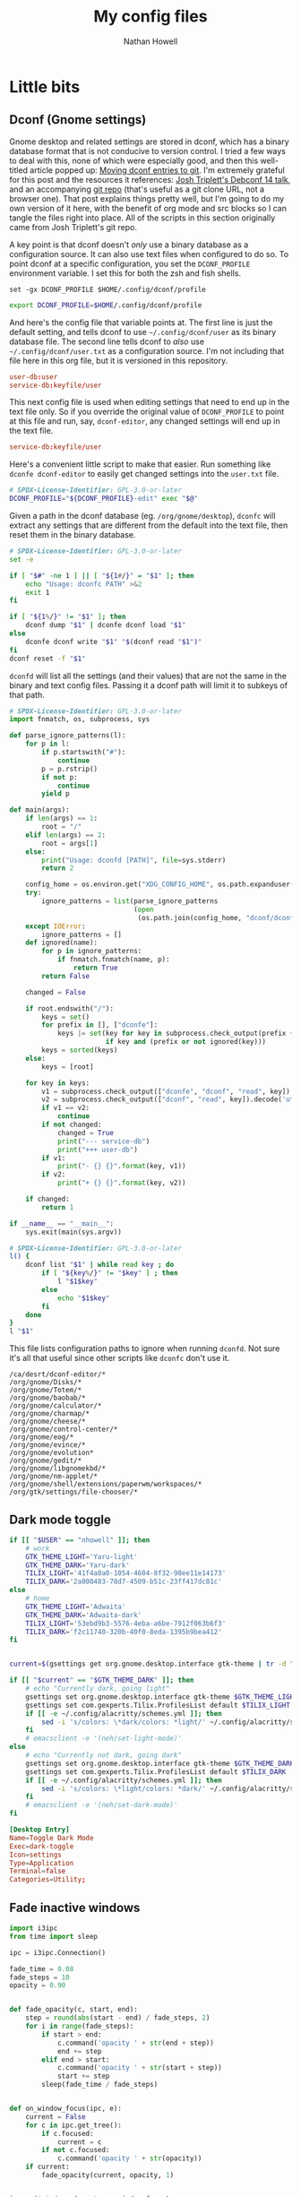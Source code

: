 #+property: header-args :mkdirp yes :comments no :results silent
#+startup: showall

#+title: My config files
#+author: Nathan Howell
#+email: nath@nhowell.net

* Little bits
** Dconf (Gnome settings)
Gnome desktop and related settings are stored in dconf, which has a binary database format that is not conducive to version control. I tried a few ways to deal with this, none of which were especially good, and then this well-titled article popped up: [[https://anarc.at/blog/2020-03-02-moving-dconf-entries-to-git/][Moving dconf entries to git]]. I'm extremely grateful for this post and the resources it references: [[https://annex.debconf.org/debconf-share/debconf14/slides/josh-triplett-dconf-git-home/dconf.pdf][Josh Triplett's Debconf 14 talk]], and an accompanying [[https://joshtriplett.org/git/home][git repo]] (that's useful as a git clone URL, not a browser one). That post explains things pretty well, but I'm going to do my own version of it here, with the benefit of org mode and src blocks so I can tangle the files right into place. All of the scripts in this section originally came from Josh Triplett's git repo.

A key point is that dconf doesn't /only/ use a binary database as a configuration source. It can also use text files when configured to do so. To point dconf at a specific configuration, you set the =DCONF_PROFILE= environment variable. I set this for both the zsh and fish shells.

#+begin_src fish :noweb-ref fish_env
set -gx DCONF_PROFILE $HOME/.config/dconf/profile
#+end_src

#+begin_src sh :noweb-ref zsh_env
export DCONF_PROFILE=$HOME/.config/dconf/profile
#+end_src

And here's the config file that variable points at. The first line is just the default setting, and tells dconf to use =~/.config/dconf/user= as its binary database file. The second line tells dconf to /also/ use =~/.config/dconf/user.txt= as a configuration source. I'm not including that file here in this org file, but it is versioned in this repository.

#+begin_src conf :tangle ~/.config/dconf/profile
user-db:user
service-db:keyfile/user
#+end_src

This next config file is used when editing settings that need to end up in the text file only. So if you override the original value of =DCONF_PROFILE= to point at this file and run, say, =dconf-editor=, any changed settings will end up in the text file.

#+begin_src conf :tangle ~/.config/dconf/profile-edit
service-db:keyfile/user
#+end_src

Here's a convenient little script to make that easier. Run something like =dconfe dconf-editor= to easily get changed settings into the =user.txt= file.

#+begin_src sh :tangle ~/.local/bin/dconfe :shebang #!/bin/sh
# SPDX-License-Identifier: GPL-3.0-or-later
DCONF_PROFILE="${DCONF_PROFILE}-edit" exec "$@"
#+end_src

Given a path in the dconf database (eg. =/org/gnome/desktop=), =dconfc= will extract any settings that are different from the default into the text file, then reset them in the binary database.

#+begin_src sh :tangle ~/.local/bin/dconfc :shebang #!/bin/sh
# SPDX-License-Identifier: GPL-3.0-or-later
set -e

if [ "$#" -ne 1 ] || [ "${1#/}" = "$1" ]; then
    echo "Usage: dconfc PATH" >&2
    exit 1
fi

if [ "${1%/}" != "$1" ]; then
    dconf dump "$1" | dconfe dconf load "$1"
else
    dconfe dconf write "$1" "$(dconf read "$1")"
fi
dconf reset -f "$1"
#+end_src

=dconfd= will list all the settings (and their values) that are not the same in the binary and text config files. Passing it a dconf path will limit it to subkeys of that path.

#+begin_src python :tangle ~/.local/bin/dconfd :shebang #!/usr/bin/python3
# SPDX-License-Identifier: GPL-3.0-or-later
import fnmatch, os, subprocess, sys

def parse_ignore_patterns(l):
    for p in l:
        if p.startswith("#"):
            continue
        p = p.rstrip()
        if not p:
            continue
        yield p

def main(args):
    if len(args) == 1:
        root = "/"
    elif len(args) == 2:
        root = args[1]
    else:
        print("Usage: dconfd [PATH]", file=sys.stderr)
        return 2

    config_home = os.environ.get("XDG_CONFIG_HOME", os.path.expanduser("~/.config"))
    try:
        ignore_patterns = list(parse_ignore_patterns
                               (open
                                (os.path.join(config_home, "dconf/dconfd-ignore"))))
    except IOError:
        ignore_patterns = []
    def ignored(name):
        for p in ignore_patterns:
            if fnmatch.fnmatch(name, p):
                return True
        return False

    changed = False

    if root.endswith("/"):
        keys = set()
        for prefix in [], ["dconfe"]:
            keys |= set(key for key in subprocess.check_output(prefix + ["dconf-list-recursively", root]).decode('utf-8').split()
                        if key and (prefix or not ignored(key)))
        keys = sorted(keys)
    else:
        keys = [root]

    for key in keys:
        v1 = subprocess.check_output(["dconfe", "dconf", "read", key]).decode('utf-8').rstrip()
        v2 = subprocess.check_output(["dconf", "read", key]).decode('utf-8').rstrip()
        if v1 == v2:
            continue
        if not changed:
            changed = True
            print("--- service-db")
            print("+++ user-db")
        if v1:
            print("- {} {}".format(key, v1))
        if v2:
            print("+ {} {}".format(key, v2))

    if changed:
        return 1

if __name__ == "__main__":
    sys.exit(main(sys.argv))
#+end_src

#+begin_src sh :tangle ~/.local/bin/dconf-list-recursively :shebang #!/bin/sh
# SPDX-License-Identifier: GPL-3.0-or-later
l() {
    dconf list "$1" | while read key ; do
        if [ "${key%/}" != "$key" ] ; then
            l "$1$key"
        else
            echo "$1$key"
        fi
    done
}
l "$1"
#+end_src

This file lists configuration paths to ignore when running =dconfd=. Not sure it's all that useful since other scripts like =dconfc= don't use it.

#+begin_src text :tangle ~/.config/dconf/dconfd-ignore
/ca/desrt/dconf-editor/*
/org/gnome/Disks/*
/org/gnome/Totem/*
/org/gnome/baobab/*
/org/gnome/calculator/*
/org/gnome/charmap/*
/org/gnome/cheese/*
/org/gnome/control-center/*
/org/gnome/eog/*
/org/gnome/evince/*
/org/gnome/evolution*
/org/gnome/gedit/*
/org/gnome/libgnomekbd/*
/org/gnome/nm-applet/*
/org/gnome/shell/extensions/paperwm/workspaces/*
/org/gtk/settings/file-chooser/*
#+end_src

** Dark mode toggle

#+begin_src bash :tangle ~/bin/dark-toggle :shebang #!/bin/bash
if [[ "$USER" == "nhowell" ]]; then
    # work
    GTK_THEME_LIGHT='Yaru-light'
    GTK_THEME_DARK='Yaru-dark'
    TILIX_LIGHT='41f4a0a0-1054-4604-8f32-98ee11e14173'
    TILIX_DARK='2a800483-78d7-4509-b51c-23ff417dc81c'
else
    # home
    GTK_THEME_LIGHT='Adwaita'
    GTK_THEME_DARK='Adwaita-dark'
    TILIX_LIGHT='53ebd9b3-5576-4eba-a6be-7912f063b6f3'
    TILIX_DARK='f2c11740-320b-40f0-8eda-1395b9bea412'
fi


current=$(gsettings get org.gnome.desktop.interface gtk-theme | tr -d "'")

if [[ "$current" == "$GTK_THEME_DARK" ]]; then
    # echo "Currently dark, going light"
    gsettings set org.gnome.desktop.interface gtk-theme $GTK_THEME_LIGHT
    gsettings set com.gexperts.Tilix.ProfilesList default $TILIX_LIGHT
    if [[ -e ~/.config/alacritty/schemes.yml ]]; then
        sed -i 's/colors: \*dark/colors: *light/' ~/.config/alacritty/schemes.yml
    fi
    # emacsclient -e '(neh/set-light-mode)'
else
    # echo "Currently not dark, going dark"
    gsettings set org.gnome.desktop.interface gtk-theme $GTK_THEME_DARK
    gsettings set com.gexperts.Tilix.ProfilesList default $TILIX_DARK
    if [[ -e ~/.config/alacritty/schemes.yml ]]; then
        sed -i 's/colors: \*light/colors: *dark/' ~/.config/alacritty/schemes.yml
    fi
    # emacsclient -e '(neh/set-dark-mode)'
fi
#+end_src

#+begin_src conf :tangle ~/.local/share/applications/dark-toggle.desktop
[Desktop Entry]
Name=Toggle Dark Mode
Exec=dark-toggle
Icon=settings
Type=Application
Terminal=false
Categories=Utility;
#+end_src

** Fade inactive windows

#+begin_src python :tangle ~/bin/focus-opacity.py :shebang #!/usr/bin/env python
import i3ipc
from time import sleep

ipc = i3ipc.Connection()

fade_time = 0.08
fade_steps = 10
opacity = 0.90


def fade_opacity(c, start, end):
    step = round(abs(start - end) / fade_steps, 2)
    for i in range(fade_steps):
        if start > end:
            c.command('opacity ' + str(end + step))
            end += step
        elif end > start:
            c.command('opacity ' + str(start + step))
            start += step
        sleep(fade_time / fade_steps)


def on_window_focus(ipc, e):
    current = False
    for c in ipc.get_tree():
        if c.focused:
            current = c
        if not c.focused:
            c.command('opacity ' + str(opacity))
    if current:
        fade_opacity(current, opacity, 1)


ipc.on("window::focus", on_window_focus)
ipc.main()
#+end_src

Full opacity for all windows.

#+begin_src python :tangle ~/bin/focus-opacity.py :shebang #!/usr/bin/env python
import i3ipc
from time import sleep

ipc = i3ipc.Connection()

for c in ipc.get_tree():
    c.command('opacity 1')
#+end_src

** Screenshootering (because Wayland)
*** Visual area
Use [[https://github.com/emersion/slurp][slurp]] to get a visual area selector, and [[https://github.com/emersion/grim][grim]] to take the shot. Set all windows to full opacity first, and use zenity to get a gtk file chooser.

#+begin_src bash :tangle ~/bin/wl-screenshot :shebang #!/bin/bash
~/bin/no-opacity.py
grim -g "$(slurp)" $(zenity --file-selection --save --confirm-overwrite)
#+end_src

*** TODO Whole output/window etc.
Multi output handling? Click to select? Use rofi with an output/window list?

*** Support bits

Set all windows to full opacity. Useful to run before taking a screenshot, since I have non-focused windows at slightly less than full opacity.

#+begin_src python :tangle ~/bin/no-opacity.py :shebang #!/usr/bin/env python
import i3ipc
ipc = i3ipc.Connection()

for c in ipc.get_tree():
    c.command('opacity 1')
#+end_src

Get the title of the most recently focused window on each workspace. I want to modify this (translate to C++) to contribute to waybar so I can have the window title on the bar for each workspace show the title of the window that's actually on that screen.

#+begin_src python :shebang #!/usr/bin/env python :results output
import i3ipc
ipc = i3ipc.Connection()

visible_workspaces = []
for workspace in ipc.get_workspaces():
    if workspace.visible:
        visible_workspaces.append(workspace.name)

for node in ipc.get_tree():
    if node.type == 'workspace' and node.name in visible_workspaces:
         print(node.name)
         for subnode in node.nodes + node.floating_nodes:
             if subnode.id == node.focus[0] and subnode.type in ['con', 'floating_con']:
                  print(subnode.name)
#+end_src

#+begin_src python :tangle ~/bin/dock-outputs.py :shebang #!/usr/bin/env python :results output
import i3ipc
ipc = i3ipc.Connection()

for output in ipc.get_outputs():
    if output.active and output.name != 'eDP-1':
        # print(output.name)
        ipc.command('output eDP-1 disable')
        break
#+end_src

** Smart window sizing

#+begin_src python :tangle ~/bin/smart-sizing.py :shebang #!/usr/bin/env python :results output
import inspect
import pprint
import i3ipc
ipc = i3ipc.Connection()

pp = pprint.PrettyPrinter(indent=2)

sizes = {
    "Emacs": 830,
    # "Firefox": 1250,
    # "Chrome": 1250,
    # "Chromium": 1250,
}


def on_window_focus(ipc, e):
    # for output in ipc.get_outputs():
    #     if output.active:
    #         pp.pprint(inspect.getmembers(output))

    # for yo in ipc.get_tree().find_focused().workspace().descendents():
    #     print(yo.type, yo.name)
    #     if not yo.name:
    #         print(yo.rect.width, yo.rect.height)

    # for ws in ipc.get_workspaces():
    #     if ws.visible:
    #         pp.pprint(inspect.getmembers(ws))

    for thing in ipc.get_tree():
        if thing.type == "con":
            # if thing.window_class:
            #     print(thing.window_class)
            # if thing.window_role:
            #     print(thing.window_role)
            if thing.window_class in sizes:
                # while 'parent' in thing:
                # pp.pprint(inspect.getmembers(thing))
                # print(thing.name, thing.rect.width)
                print(thing.name, thing.parent.id)
                if abs(thing.rect.width - sizes[thing.window_class]) > 15:
                    print("Resizing %s from %d to %d" % (thing.name,
                                                         thing.rect.width,
                                                         sizes[thing.window_class]))
                    thing.command("resize set width %d px" % sizes[thing.window_class])


ipc.on("window::focus", on_window_focus)
ipc.main()
#+end_src

** All terminal windows are tmux
Revisiting this tmux setup after a few years of not using it was pretty confusing, so since I've managed to decipher what I was thinking when I first set it up, I'm going to actually explain myself here.

The idea is to have every terminal I launch join a common tmux session. Just doing a simple attach would work, but wouldn't handle terminal windows of different sizes very well. The thing to use here is tmux session groups, which are independent views into one set of windows, so they can each have their own size. [[https://gist.github.com/chakrit/5004006][This github gist]] describes the same idea, and I remember finding it when I was originally getting this figured out. It's the only other place I've seen this described, so I guess it's a bit unusual.

Here's how this configuration behaves: every terminal window runs the =tmux-main-attach= script below when launching, which creates a new tmux session in the =main= session group. It will be named with an incrementing number, so =main-1= will be the first one created (the root =main= session is created before this point in the tmux configuration file). The tmux status bar /only/ shows unattached windows in the =main= session, so it's not even shown if all tmux windows are currently visible in a terminal.

Issues with this version:
- Window switching is messy and switching to next/prev window is unpredictable.

#+begin_src bash :tangle ~/bin/tmux-main-attach :shebang #!/bin/bash
create_window=''
if $(tmux has-session -t main); then
    # create_window="new-window $@ ; set-hook pane-exited kill-window ; set-hook pane-exited detach ;"
    if [[ ! -z "$@" ]]; then
        create_window="new-window $@ ; set-hook pane-exited detach ;"
    else
        create_window="new-window ;"
    fi
fi
tmux new-session -t main \; \
     ${create_window} \
     attach \; \
     set-option destroy-unattached on \; \
     set-hook session-created 'run-shell ~/bin/tmux-bg-status.sh' \; \
     set-hook session-window-changed 'run-shell ~/bin/tmux-bg-status.sh' \; \
     set-hook session-closed 'run-shell ~/bin/tmux-bg-status.sh'
#+end_src


#+begin_src bash :tangle ~/bin/tmux-bg-status.sh :shebang #!/bin/bash
declare -a windows
declare -a active_windows

windows=($(tmux list-windows -t main -F '#I'))
active_windows=($(for sess in $(tmux list-sessions -F '#S' | grep '^main-.*'); do tmux list-windows -t $sess -F '#{?window_active,#I,}'; done))
unique_active_windows=($(printf "%s\n" "${active_windows[@]}" | sort -u))

tmux set-window-option -g -t main window-status-format "#{?#{m:* #I *, ${active_windows[*]} },, #F#I#[fg=#bdae93]|#[fg=#f9f5d7]#{?#{==:#{window_name},fish},#{s|$HOME|~|:pane_current_path},#W} }"
if [[ ${#unique_active_windows[@]} -lt ${#windows[@]} ]]; then
    tmux set-option -t main -g status on
else
    tmux set-option -t main -g status off
fi
#+end_src

Not sure this one is used anywhere (was =~/bin/tmux-kill-main-attached=).

#+begin_src bash :shebang #!/bin/bash
# tmux kill-window \; kill-session
tmux kill-window \;
#+end_src

** Wrap Azure CLI docker container

Simple wrapper so I can just run =az= from my normal shell and be using the =az= CLI from the official docker container.

#+begin_src bash :tangle ~/bin/az :shebang #!/usr/bin/env bash
docker run --rm -v $HOME:/root azuresdk/azure-cli-python:latest az $@
#+end_src

And a quick command to update the container with =azup=:

#+begin_src bash :tangle ~/bin/azup :shebang #!/usr/bin/env bash
docker pull azuresdk/azure-cli-python:latest
#+end_src

* Terminal

** fish
*** Main config
:PROPERTIES:
:header-args: :tangle ~/.config/fish/config.fish :mkdirp yes :noweb yes
:END:

#+begin_src fish
set --universal fish_greeting
#+end_src

#+begin_src fish
set -g __fish_git_prompt_show_status 1
set -g __fish_git_prompt_show_informative_status 1
set -g __fish_git_prompt_hide_untrackedfiles 1

set -g __fish_git_prompt_color_branch green --bold
set -g __fish_git_prompt_showupstream "informative"
set -g __fish_git_prompt_char_upstream_ahead "↑"
set -g __fish_git_prompt_char_upstream_behind "↓"
set -g __fish_git_prompt_char_upstream_prefix ""

set -g __fish_git_prompt_char_stagedstate " ● "
set -g __fish_git_prompt_char_dirtystate " ✚ "
set -g __fish_git_prompt_char_untrackedfiles "…"
set -g __fish_git_prompt_char_conflictedstate " ✖ "
set -g __fish_git_prompt_char_cleanstate " ✔ "

set -g __fish_git_prompt_color_dirtystate yellow
set -g __fish_git_prompt_color_stagedstate blue
set -g __fish_git_prompt_color_invalidstate red
set -g __fish_git_prompt_color_untrackedfiles $fish_color_normal
set -g __fish_git_prompt_color_cleanstate green --bold
#+end_src

#+begin_src fish
if not contains $HOME/bin $fish_user_paths
    set -U fish_user_paths $fish_user_paths $HOME/bin
end
#+end_src

#+begin_src fish
if not contains $HOME/.local/bin $fish_user_paths
    set -U fish_user_paths $fish_user_paths $HOME/.local/bin
end
#+end_src

#+begin_src fish
<<fish_env>>
#+end_src

#+begin_src fish
fish_vi_key_bindings 2> /dev/null
#+end_src

#+begin_src fish
eval (direnv hook fish)
#+end_src

*** Aliases
#+begin_src fish :tangle ~/.config/fish/functions/ec.fish
function ec --description 'emacsclient'
    command emacsclient --create-frame --alternate-editor="emacs" $argv
end
#+end_src

=fzf= can be used to do some really handy stuff. Here are aliases from [[https://wiki.archlinux.org/title/Fzf#Arch_specific_fzf_uses][the Arch wiki]] that do useful things with pacman data. More in [[https://www.reddit.com/r/archlinux/comments/ndduvm/recommendation_start_using_pacman_yay_and_paru/][this reddit thread]].

Search packages, with info in a preview window, and install selected packages.

#+begin_src fish :tangle ~/.config/fish/functions/pacman-fuzzy-install.fish
function pacman-fuzzy-install
    command pacman -Slq | fzf --multi --preview 'pacman -Si {1}' | xargs -ro sudo pacman -S
end
#+end_src

Search installed packages with info in a preview window, and remove selected packages.

#+begin_src fish :tangle ~/.config/fish/functions/pacman-fuzzy-remove.fish
function pacman-fuzzy-remove
    command pacman -Qq | fzf --multi --preview 'pacman -Qi {1}' | xargs -ro sudo pacman -Rns
end
#+end_src

This one adds a listing of files in the package to the preview window. =pacman -Fy= has to be run first to create the database it searches.

#+begin_src fish :tangle ~/.config/fish/functions/pacman-fuzzy-files.fish
function pacman-fuzzy-files
    command pacman -Slq | fzf --multi --preview 'cat (pacman -Si {1} | psub) (pacman -Fl {1} | awk "{print \$2}" | psub)' | xargs -ro sudo pacman -S
end
#+end_src

*** VI mode
:PROPERTIES:
:header-args: :tangle ~/.config/fish/functions/fish_vi_key_bindings.fish :mkdirp yes
:END:

#+begin_src fish
function fish_vi_key_bindings --description 'vi-like key bindings for fish'
    if contains -- -h $argv
        or contains -- --help $argv
        echo "Sorry but this function doesn't support -h or --help"
        return 1
    end

    # Erase all bindings if not explicitly requested otherwise to
    # allow for hybrid bindings.
    # This needs to be checked here because if we are called again
    # via the variable handler the argument will be gone.
    set -l rebind true
    if test "$argv[1]" = "--no-erase"
        set rebind false
        set -e argv[1]
    else
        bind --erase --all --preset # clear earlier bindings, if any
    end

    # Allow just calling this function to correctly set the bindings.
    # Because it's a rather discoverable name, users will execute it
    # and without this would then have subtly broken bindings.
    if test "$fish_key_bindings" != "fish_vi_key_bindings"
        and test "$rebind" = "true"
        # Allow the user to set the variable universally.
        set -q fish_key_bindings
        or set -g fish_key_bindings
        # This triggers the handler, which calls us again and ensures the user_key_bindings
        # are executed.
        set fish_key_bindings fish_vi_key_bindings
        return
    end

    # The default escape timeout is 300ms. But for users of Vi bindings that can be slightly
    # annoying when trying to switch to Vi "normal" mode. So set a shorter timeout in this case
    # unless the user has explicitly set the delay.
    set -q fish_escape_delay_ms
    or set -g fish_escape_delay_ms 100

    set -l init_mode insert
    # These are only the special vi-style keys
    # not end/home, we share those.
    set -l eol_keys \$ g\$
    set -l bol_keys \^ 0 g\^

    if contains -- $argv[1] insert default visual
        set init_mode $argv[1]
    else if set -q argv[1]
        # We should still go on so the bindings still get set.
        echo "Unknown argument $argv" >&2
    end

    # Inherit shared key bindings.
    # Do this first so vi-bindings win over default.
    for mode in insert default visual
        __fish_shared_key_bindings -M $mode
    end

    bind -s --preset -M insert \r execute
    bind -s --preset -M insert \n execute

    bind -s --preset -M insert "" self-insert

    # Add way to kill current command line while in insert mode.
    bind -s --preset -M insert \cc __fish_cancel_commandline
    # Add a way to switch from insert to normal (command) mode.
    # Note if we are paging, we want to stay in insert mode
    # See #2871
    bind -s --preset -M insert \e "if commandline -P; commandline -f cancel; else; set fish_bind_mode default; commandline -f backward-char force-repaint; end"

    # Default (command) mode
    bind -s --preset :q exit
    bind -s --preset -m insert \cc __fish_cancel_commandline
    bind -s --preset -M default h backward-char
    bind -s --preset -M default s forward-char
    bind -s --preset -m insert \n execute
    bind -s --preset -m insert \r execute
    bind -s --preset -m insert i force-repaint
    bind -s --preset -m insert I beginning-of-line force-repaint
    bind -s --preset -m insert a forward-char force-repaint
    bind -s --preset -m insert A end-of-line force-repaint
    bind -s --preset -m visual v begin-selection force-repaint

    #bind -s --preset -m insert o "commandline -a \n" down-line force-repaint
    #bind -s --preset -m insert O beginning-of-line "commandline -i \n" up-line force-repaint # doesn't work

    bind -s --preset gg beginning-of-buffer
    bind -s --preset G end-of-buffer

    for key in $eol_keys
        bind -s --preset $key end-of-line
    end
    for key in $bol_keys
        bind -s --preset $key beginning-of-line
    end

    bind -s --preset u history-search-backward
    bind -s --preset \cr history-search-forward

    bind -s --preset [ history-token-search-backward
    bind -s --preset ] history-token-search-forward

    bind -s --preset n up-or-search
    bind -s --preset t down-or-search
    bind -s --preset b backward-word
    bind -s --preset B backward-bigword
    bind -s --preset ge backward-word
    bind -s --preset gE backward-bigword
    bind -s --preset w forward-word forward-char
    bind -s --preset W forward-bigword forward-char
    bind -s --preset e forward-char forward-word backward-char
    bind -s --preset E forward-bigword backward-char

    # OS X SnowLeopard doesn't have these keys. Don't show an annoying error message.
    # Vi/Vim doesn't support these keys in insert mode but that seems silly so we do so anyway.
    bind -s --preset -M insert -k home beginning-of-line 2>/dev/null
    bind -s --preset -M default -k home beginning-of-line 2>/dev/null
    bind -s --preset -M insert -k end end-of-line 2>/dev/null
    bind -s --preset -M default -k end end-of-line 2>/dev/null

    # Vi moves the cursor back if, after deleting, it is at EOL.
    # To emulate that, move forward, then backward, which will be a NOP
    # if there is something to move forward to.
    bind -s --preset -M default x delete-char forward-char backward-char
    bind -s --preset -M default X backward-delete-char
    bind -s --preset -M insert -k dc delete-char forward-char backward-char
    bind -s --preset -M default -k dc delete-char forward-char backward-char

    # Backspace deletes a char in insert mode, but not in normal/default mode.
    bind -s --preset -M insert -k backspace backward-delete-char
    bind -s --preset -M default -k backspace backward-char
    bind -s --preset -M insert \ch backward-delete-char
    bind -s --preset -M default \ch backward-char
    bind -s --preset -M insert \x7f backward-delete-char
    bind -s --preset -M default \x7f backward-char
    bind -s --preset -M insert \e\[3\;2~ backward-delete-char # Mavericks Terminal.app shift-ctrl-delete
    bind -s --preset -M default \e\[3\;2~ backward-delete-char # Mavericks Terminal.app shift-ctrl-delete

    bind -s --preset dd kill-whole-line
    bind -s --preset D kill-line
    bind -s --preset d\$ kill-line
    bind -s --preset d\^ backward-kill-line
    bind -s --preset dw kill-word
    bind -s --preset dW kill-bigword
    bind -s --preset diw forward-char forward-char backward-word kill-word
    bind -s --preset diW forward-char forward-char backward-bigword kill-bigword
    bind -s --preset daw forward-char forward-char backward-word kill-word
    bind -s --preset daW forward-char forward-char backward-bigword kill-bigword
    bind -s --preset de kill-word
    bind -s --preset dE kill-bigword
    bind -s --preset db backward-kill-word
    bind -s --preset dB backward-kill-bigword
    bind -s --preset dge backward-kill-word
    bind -s --preset dgE backward-kill-bigword
    bind -s --preset df begin-selection forward-jump kill-selection end-selection
    bind -s --preset dk begin-selection forward-jump backward-char kill-selection end-selection
    bind -s --preset dF begin-selection backward-jump kill-selection end-selection
    bind -s --preset dK begin-selection backward-jump forward-char kill-selection end-selection

    # bind -s --preset -m insert s delete-char force-repaint
    # bind -s --preset -m insert S kill-whole-line force-repaint
    bind -s --preset -m insert cc kill-whole-line force-repaint
    bind -s --preset -m insert C kill-line force-repaint
    bind -s --preset -m insert c\$ kill-line force-repaint
    bind -s --preset -m insert c\^ backward-kill-line force-repaint
    bind -s --preset -m insert cw kill-word force-repaint
    bind -s --preset -m insert cW kill-bigword force-repaint
    bind -s --preset -m insert ciw forward-char forward-char backward-word kill-word force-repaint
    bind -s --preset -m insert ciW forward-char forward-char backward-bigword kill-bigword force-repaint
    bind -s --preset -m insert caw forward-char forward-char backward-word kill-word force-repaint
    bind -s --preset -m insert caW forward-char forward-char backward-bigword kill-bigword force-repaint
    bind -s --preset -m insert ce kill-word force-repaint
    bind -s --preset -m insert cE kill-bigword force-repaint
    bind -s --preset -m insert cb backward-kill-word force-repaint
    bind -s --preset -m insert cB backward-kill-bigword force-repaint
    bind -s --preset -m insert cge backward-kill-word force-repaint
    bind -s --preset -m insert cgE backward-kill-bigword force-repaint

    bind -s --preset '~' capitalize-word
    bind -s --preset gu downcase-word
    bind -s --preset gU upcase-word

    # bind -s --preset J end-of-line delete-char
    # bind -s --preset K 'man (commandline -t) 2>/dev/null; or echo -n \a'

    bind -s --preset yy kill-whole-line yank
    bind -s --preset Y kill-whole-line yank
    bind -s --preset y\$ kill-line yank
    bind -s --preset y\^ backward-kill-line yank
    bind -s --preset yw kill-word yank
    bind -s --preset yW kill-bigword yank
    bind -s --preset yiw forward-char forward-char backward-word kill-word yank
    bind -s --preset yiW forward-char forward-char backward-bigword kill-bigword yank
    bind -s --preset yaw forward-char forward-char backward-word kill-word yank
    bind -s --preset yaW forward-char forward-char backward-bigword kill-bigword yank
    bind -s --preset ye kill-word yank
    bind -s --preset yE kill-bigword yank
    bind -s --preset yb backward-kill-word yank
    bind -s --preset yB backward-kill-bigword yank
    bind -s --preset yge backward-kill-word yank
    bind -s --preset ygE backward-kill-bigword yank

    bind -s --preset f forward-jump
    bind -s --preset F backward-jump
    bind -s --preset k forward-jump-till
    bind -s --preset K backward-jump-till
    bind -s --preset ';' repeat-jump
    bind -s --preset , repeat-jump-reverse

    # in emacs yank means paste
    bind -s --preset p yank
    bind -s --preset P backward-char yank
    bind -s --preset gp yank-pop

    bind -s --preset '"*p' "commandline -i ( xsel -p; echo )[1]"
    bind -s --preset '"*P' backward-char "commandline -i ( xsel -p; echo )[1]"

    #
    # Lowercase r, enters replace_one mode
    #
    bind -s --preset -m replace_one r force-repaint
    bind -s --preset -M replace_one -m default '' delete-char self-insert backward-char force-repaint
    bind -s --preset -M replace_one -m default \e cancel force-repaint

    #
    # visual mode
    #
    bind -s --preset -M visual h backward-char
    bind -s --preset -M visual s forward-char

    bind -s --preset -M visual n up-line
    bind -s --preset -M visual t down-line

    bind -s --preset -M visual b backward-word
    bind -s --preset -M visual B backward-bigword
    bind -s --preset -M visual ge backward-word
    bind -s --preset -M visual gE backward-bigword
    bind -s --preset -M visual w forward-word
    bind -s --preset -M visual W forward-bigword
    bind -s --preset -M visual e forward-word
    bind -s --preset -M visual E forward-bigword
    bind -s --preset -M visual o swap-selection-start-stop force-repaint

    bind -s --preset -M visual f forward-jump
    bind -s --preset -M visual k forward-jump-till
    bind -s --preset -M visual F backward-jump
    bind -s --preset -M visual K backward-jump-till

    for key in $eol_keys
        bind -s --preset -M visual $key end-of-line
    end
    for key in $bol_keys
        bind -s --preset -M visual $key beginning-of-line
    end

    bind -s --preset -M visual -m insert c kill-selection end-selection force-repaint
    bind -s --preset -M visual -m default d kill-selection end-selection force-repaint
    bind -s --preset -M visual -m default x kill-selection end-selection force-repaint
    bind -s --preset -M visual -m default X kill-whole-line end-selection force-repaint
    bind -s --preset -M visual -m default y kill-selection yank end-selection force-repaint
    bind -s --preset -M visual -m default '"*y' "commandline -s | xsel -p; commandline -f end-selection force-repaint"

    bind -s --preset -M visual -m default \cc end-selection force-repaint
    bind -s --preset -M visual -m default \e end-selection force-repaint

    # Make it easy to turn an unexecuted command into a comment in the shell history. Also, remove
    # the commenting chars so the command can be further edited then executed.
    bind -s --preset -M default \# __fish_toggle_comment_commandline
    bind -s --preset -M visual \# __fish_toggle_comment_commandline

    # Set the cursor shape
    # After executing once, this will have defined functions listening for the variable.
    # Therefore it needs to be before setting fish_bind_mode.
    fish_vi_cursor

    set fish_bind_mode $init_mode

end
#+end_src

*** Prompt
:PROPERTIES:
:header-args: :tangle ~/.config/fish/functions/fish_prompt.fish :mkdirp yes
:END:

#+begin_src fish
function fish_prompt --description 'Write out the prompt'
	set -l last_status $status
    set -l normal (set_color normal)

    # Hack; fish_config only copies the fish_prompt function (see #736)
    if not set -q -g __fish_classic_git_functions_defined
        set -g __fish_classic_git_functions_defined

        function __fish_repaint_user --on-variable fish_color_user --description "Event handler, repaint when fish_color_user changes"
            if status --is-interactive
                commandline -f repaint 2>/dev/null
            end
        end

        function __fish_repaint_host --on-variable fish_color_host --description "Event handler, repaint when fish_color_host changes"
            if status --is-interactive
                commandline -f repaint 2>/dev/null
            end
        end

        function __fish_repaint_status --on-variable fish_color_status --description "Event handler; repaint when fish_color_status changes"
            if status --is-interactive
                commandline -f repaint 2>/dev/null
            end
        end

        function __fish_repaint_bind_mode --on-variable fish_key_bindings --description "Event handler; repaint when fish_key_bindings changes"
            if status --is-interactive
                commandline -f repaint 2>/dev/null
            end
        end

        # initialize our new variables
        if not set -q __fish_classic_git_prompt_initialized
            set -qU fish_color_user
            or set -U fish_color_user -o green
            set -qU fish_color_host
            or set -U fish_color_host -o cyan
            set -qU fish_color_status
            or set -U fish_color_status red
            set -U __fish_classic_git_prompt_initialized
        end
    end

    set -l color_cwd
    set -l prefix
    set -l suffix
    switch "$USER"
        case root toor
            if set -q fish_color_cwd_root
                set color_cwd $fish_color_cwd_root
            else
                set color_cwd $fish_color_cwd
            end
            set suffix '#'
        case '*'
            set color_cwd $fish_color_cwd
            set suffix '  '
    end

    set -l prompt_status
    if test $last_status -ne 0
        set prompt_status ' ' (set_color $fish_color_status) "[$last_status]" "$normal"
    end

    echo -n -s (set_color $fish_color_user) "$USER" $normal @ (set_color $fish_color_host) (prompt_hostname) $normal ' ' (set_color $color_cwd) (prompt_pwd) $normal (__fish_vcs_prompt) $normal $prompt_status $suffix " "
end
#+end_src

#+begin_src fish
function fish_mode_prompt --description "Display my mode indicator for the prompt"
    # Do nothing if not in vi mode
    if test "$fish_key_bindings" = fish_vi_key_bindings
        or test "$fish_key_bindings" = fish_hybrid_key_bindings
        switch $fish_bind_mode
            case default
                set_color --bold ffffff -b 228b22
                echo ' N '
            case insert
                set_color --bold 000000 -b ffd700
                echo ' I '
            case replace_one
                set_color --bold ffffff -b 8b0000
                echo ' R '
            case replace
                set_color --bold ffffff -b 8b0000
                echo ' R '
            case visual
                set_color --bold 000000 -b fe8019
                echo ' V '
        end
        set_color normal
        echo -n ' '
    end
end
#+end_src

*** Fisher
:PROPERTIES:
:header-args: :tangle ~/.config/fish/functions/fisher.fish :mkdirp yes
:END:

#+begin_src fish
set -g fisher_version 3.2.10

function fisher -a cmd -d "fish package manager"
    set -q XDG_CACHE_HOME; or set XDG_CACHE_HOME ~/.cache
    set -q XDG_CONFIG_HOME; or set XDG_CONFIG_HOME ~/.config

    set -g fish_config $XDG_CONFIG_HOME/fish
    set -g fisher_cache $XDG_CACHE_HOME/fisher
    set -g fisher_config $XDG_CONFIG_HOME/fisher

    set -q fisher_path; or set -g fisher_path $fish_config
    set -g fishfile $fish_config/fishfile

    for path in {$fish_config,$fisher_path}/{functions,completions,conf.d} $fisher_cache
        if test ! -d $path
            command mkdir -p $path
        end
    end

    if test ! -e $fisher_path/completions/fisher.fish
        echo "fisher complete" >$fisher_path/completions/fisher.fish
        _fisher_complete
    end

    if test -e $fisher_path/conf.d/fisher.fish
        switch "$version"
            case \*-\*
                command rm -f $fisher_path/conf.d/fisher.fish
            case 2\*
            case \*
                command rm -f $fisher_path/conf.d/fisher.fish
        end
    else
        switch "$version"
            case \*-\*
            case 2\*
                echo "fisher copy-user-key-bindings" >$fisher_path/conf.d/fisher.fish
        end
    end

    # 2019-10-22: temp code, migrates fishfile from old path back to $fish_config
    if test -e "$fisher_path/fishfile"; and test ! -e "$fishfile"
        command mv -f "$fisher_path/fishfile" "$fishfile"
    end

    switch "$cmd"
        case {,self-}complete
            _fisher_complete
        case copy-user-key-bindings
            _fisher_copy_user_key_bindings
        case ls
            set -e argv[1]
            if test -s "$fishfile"
                set -l file (_fisher_fmt <$fishfile | _fisher_parse -R | command sed "s|@.*||")
                _fisher_ls | _fisher_fmt | command awk -v FILE="$file" "
                    BEGIN { for (n = split(FILE, f); ++i <= n;) file[f[i]] } \$0 in file && /$argv[1]/
                " | command sed "s|^$HOME|~|"
            end
        case self-update
            _fisher_self_update (status -f)
        case self-uninstall
            _fisher_self_uninstall
        case {,-}-v{ersion,}
            echo "fisher version $fisher_version" (status -f | command sed "s|^$HOME|~|")
        case {,-}-h{elp,}
            _fisher_help
        case ""
            _fisher_commit --
        case add rm
            if not isatty
                while read -l arg
                    set argv $argv $arg
                end
            end

            if test (count $argv) = 1
                echo "fisher: invalid number of arguments" >&2
                _fisher_help >&2
                return 1
            end

            _fisher_commit $argv
        case \*
            echo "fisher: unknown flag or command \"$cmd\"" >&2
            _fisher_help >&2
            return 1
    end
end

function _fisher_complete
    complete -ec fisher
    complete -xc fisher -n __fish_use_subcommand -a add -d "Add packages"
    complete -xc fisher -n __fish_use_subcommand -a rm -d "Remove packages"
    complete -xc fisher -n __fish_use_subcommand -a ls -d "List installed packages matching REGEX"
    complete -xc fisher -n __fish_use_subcommand -a --help -d "Show usage help"
    complete -xc fisher -n __fish_use_subcommand -a --version -d "$fisher_version"
    complete -xc fisher -n __fish_use_subcommand -a self-update -d "Update to the latest version"
    for pkg in (fisher ls)
        complete -xc fisher -n "__fish_seen_subcommand_from rm" -a $pkg
    end
end

function _fisher_copy_user_key_bindings
    if functions -q fish_user_key_bindings
        functions -c fish_user_key_bindings fish_user_key_bindings_copy
    end
    function fish_user_key_bindings
        for file in $fisher_path/conf.d/*_key_bindings.fish
            source $file >/dev/null 2>/dev/null
        end
        if functions -q fish_user_key_bindings_copy
            fish_user_key_bindings_copy
        end
    end
end

function _fisher_ls
    for pkg in $fisher_config/*/*/*
        command readlink $pkg; or echo $pkg
    end
end

function _fisher_fmt
    command sed "s|^[[:space:]]*||;s|^$fisher_config/||;s|^~|$HOME|;s|^\.\/*|$PWD/|;s|^https*:/*||;s|^github\.com/||;s|/*\$||"
end

function _fisher_help
    echo "usage: fisher add <package...>     Add packages"
    echo "       fisher rm  <package...>     Remove packages"
    echo "       fisher                      Update all packages"
    echo "       fisher ls  [<regex>]        List installed packages matching <regex>"
    echo "       fisher --help               Show this help"
    echo "       fisher --version            Show the current version"
    echo "       fisher self-update          Update to the latest version"
    echo "       fisher self-uninstall       Uninstall from your system"
    echo "examples:"
    echo "       fisher add jethrokuan/z rafaelrinaldi/pure"
    echo "       fisher add gitlab.com/foo/bar@v2"
    echo "       fisher add ~/path/to/local/pkg"
    echo "       fisher add <file"
    echo "       fisher rm rafaelrinaldi/pure"
    echo "       fisher ls | fisher rm"
    echo "       fisher ls fish-\*"
end

function _fisher_self_update -a file
    set -l url "https://raw.githubusercontent.com/jorgebucaran/fisher/master/fisher.fish"
    echo "fetching $url" >&2
    command curl -s "$url?nocache" >$file.

    set -l next_version (command awk '{ print $4 } { exit }' <$file.)
    switch "$next_version"
        case "" $fisher_version
            command rm -f $file.
            if test -z "$next_version"
                echo "fisher: cannot update fisher -- are you offline?" >&2
                return 1
            end
            echo "fisher is already up-to-date" >&2
        case \*
            echo "linking $file" | command sed "s|$HOME|~|" >&2
            command mv -f $file. $file
            source $file
            echo "updated to fisher $fisher_version -- hooray!" >&2
            _fisher_complete
    end
end

function _fisher_self_uninstall
    for pkg in (_fisher_ls)
        _fisher_rm $pkg
    end

    for file in $fisher_cache $fisher_config $fisher_path/{functions,completions,conf.d}/fisher.fish $fishfile
        echo "removing $file"
        command rm -Rf $file 2>/dev/null
    end | command sed "s|$HOME|~|" >&2

    for name in (set -n | command awk '/^fisher_/')
        set -e "$name"
    end

    functions -e (functions -a | command awk '/^_fisher/') fisher
    complete -c fisher --erase
end

function _fisher_commit -a cmd
    set -e argv[1]
    set -l elapsed (_fisher_now)

    if test ! -e "$fishfile"
        command touch $fishfile
        echo "created new fishfile in $fishfile" | command sed "s|$HOME|~|" >&2
    end

    set -l old_pkgs (_fisher_ls | _fisher_fmt)
    for pkg in (_fisher_ls)
        _fisher_rm $pkg
    end
    command rm -Rf $fisher_config
    command mkdir -p $fisher_config

    set -l next_pkgs (_fisher_fmt <$fishfile | _fisher_parse -R $cmd (printf "%s\n" $argv | _fisher_fmt))
    set -l actual_pkgs (_fisher_fetch $next_pkgs)
    set -l updated_pkgs
    for pkg in $old_pkgs
        if contains -- $pkg $actual_pkgs
            set updated_pkgs $updated_pkgs $pkg
        end
    end

    if test -z "$actual_pkgs$updated_pkgs$old_pkgs$next_pkgs"
        echo "fisher: nothing to commit -- try adding some packages" >&2
        return 1
    end

    set -l out_pkgs
    if test "$cmd" = "rm"
        set out_pkgs $next_pkgs
    else
        for pkg in $next_pkgs
            if contains -- (echo $pkg | command sed "s|@.*||") $actual_pkgs
                set out_pkgs $out_pkgs $pkg
            end
        end
    end

    printf "%s\n" (_fisher_fmt <$fishfile | _fisher_parse -W $cmd $out_pkgs | command sed "s|^$HOME|~|") >$fishfile

    _fisher_complete

    command awk -v A=(count $actual_pkgs) -v U=(count $updated_pkgs) -v O=(count $old_pkgs) -v E=(_fisher_now $elapsed) '
        BEGIN {
            res = fmt("removed", O - U, fmt("updated", U, fmt("added", A - U)))
            printf((res ? res : "done") " in %.2fs\n", E / 1000)
        }
        function fmt(action, n, s) {
            return n ? (s ? s ", " : s) action " " n " package" (n > 1 ? "s" : "") : s
        }
    ' >&2
end

function _fisher_parse -a mode cmd
    set -e argv[1..2]
    command awk -v FS="[[:space:]]*#+" -v MODE="$mode" -v CMD="$cmd" -v ARGSTR="$argv" '
        BEGIN {
            for (n = split(ARGSTR, a, " "); i++ < n;) pkgs[getkey(a[i])] = a[i]
        }
        !NF { next } { k = getkey($1) }
        MODE == "-R" && !(k in pkgs) && $0 = $1
        MODE == "-W" && (/^#/ || k in pkgs || CMD != "rm") { print pkgs[k] (sub($1, "") ? $0 : "") }
        MODE == "-W" || CMD == "rm" { delete pkgs[k] }
        END {
            for (k in pkgs) {
                if (CMD != "rm" || MODE == "-W") print pkgs[k]
                else print "fisher: cannot remove \""k"\" -- package is not in fishfile" > "/dev/stderr"
            }
        }
        function getkey(s,  a) {
            return (split(s, a, /@+|:/) > 2) ? a[2]"/"a[1]"/"a[3] : a[1]
        }
    '
end

function _fisher_fetch
    set -l pkg_jobs
    set -l out_pkgs
    set -l next_pkgs
    set -l local_pkgs
    set -q fisher_user_api_token; and set -l curl_opts -u $fisher_user_api_token

    for pkg in $argv
        switch $pkg
            case \~\* /\*
                set -l path (echo "$pkg" | command sed "s|^~|$HOME|")
                if test -e "$path"
                    set local_pkgs $local_pkgs $path
                else
                    echo "fisher: cannot add \"$pkg\" -- is this a valid file?" >&2
                end
                continue
        end

        command awk -v PKG="$pkg" -v FS=/ '
            BEGIN {
                if (split(PKG, tmp, /@+|:/) > 2) {
                    if (tmp[4]) sub("@"tmp[4], "", PKG)
                    print PKG "\t" tmp[2]"/"tmp[1]"/"tmp[3] "\t" (tmp[4] ? tmp[4] : "master")
                } else {
                    pkg = split(PKG, _, "/") <= 2 ? "github.com/"tmp[1] : tmp[1]
                    tag = tmp[2] ? tmp[2] : "master"
                    print (\
                        pkg ~ /^github/ ? "https://codeload."pkg"/tar.gz/"tag : \
                        pkg ~ /^gitlab/ ? "https://"pkg"/-/archive/"tag"/"tmp[split(pkg, tmp, "/")]"-"tag".tar.gz" : \
                        pkg ~ /^bitbucket/ ? "https://"pkg"/get/"tag".tar.gz" : pkg \
                    ) "\t" pkg
                }
            }
        ' | read -l url pkg branch

        if test ! -d "$fisher_config/$pkg"
            fish -c "
                echo fetching $url >&2
                command mkdir -p $fisher_config/$pkg $fisher_cache/(command dirname $pkg)
                if test ! -z \"$branch\"
                     command git clone $url $fisher_config/$pkg --branch $branch --depth 1 2>/dev/null
                     or echo fisher: cannot clone \"$url\" -- is this a valid url\? >&2
                else if command curl $curl_opts -Ss -w \"\" $url 2>&1 | command tar -xzf- -C $fisher_config/$pkg 2>/dev/null
                    command rm -Rf $fisher_cache/$pkg
                    command mv -f $fisher_config/$pkg/* $fisher_cache/$pkg
                    command rm -Rf $fisher_config/$pkg
                    command cp -Rf {$fisher_cache,$fisher_config}/$pkg
                else if test -d \"$fisher_cache/$pkg\"
                    echo fisher: cannot connect to server -- looking in \"$fisher_cache/$pkg\" | command sed 's|$HOME|~|' >&2
                    command cp -Rf $fisher_cache/$pkg $fisher_config/$pkg/..
                else
                    command rm -Rf $fisher_config/$pkg
                    echo fisher: cannot add \"$pkg\" -- is this a valid package\? >&2
                end
            " >/dev/null &
            set pkg_jobs $pkg_jobs (_fisher_jobs --last)
            set next_pkgs $next_pkgs "$fisher_config/$pkg"
        end
    end

    if set -q pkg_jobs[1]
        while for job in $pkg_jobs
                contains -- $job (_fisher_jobs); and break
            end
        end
        for pkg in $next_pkgs
            if test -d "$pkg"
                set out_pkgs $out_pkgs $pkg
                _fisher_add $pkg
            end
        end
    end

    set -l local_prefix $fisher_config/local/$USER
    if test ! -d "$local_prefix"
        command mkdir -p $local_prefix
    end
    for pkg in $local_pkgs
        set -l target $local_prefix/(command basename $pkg)
        if test ! -L "$target"
            command ln -sf $pkg $target
            set out_pkgs $out_pkgs $pkg
            _fisher_add $pkg --link
        end
    end

    if set -q out_pkgs[1]
        _fisher_fetch (
            for pkg in $out_pkgs
                if test -s "$pkg/fishfile"
                    _fisher_fmt <$pkg/fishfile | _fisher_parse -R
                end
            end)
        printf "%s\n" $out_pkgs | _fisher_fmt
    end
end

function _fisher_add -a pkg opts
    for src in $pkg/{functions,completions,conf.d}/**.* $pkg/*.fish
        set -l target (command basename $src)
        switch $src
            case $pkg/conf.d\*
                set target $fisher_path/conf.d/$target
            case $pkg/completions\*
                set target $fisher_path/completions/$target
            case $pkg/{functions,}\*
                switch $target
                    case uninstall.fish
                        continue
                    case {init,key_bindings}.fish
                        set target $fisher_path/conf.d/(command basename $pkg)\_$target
                    case \*
                        set target $fisher_path/functions/$target
                end
        end
        echo "linking $target" | command sed "s|$HOME|~|" >&2
        if set -q opts[1]
            command ln -sf $src $target
        else
            command cp -f $src $target
        end
        switch $target
            case \*.fish
                source $target >/dev/null 2>/dev/null
        end
    end
end

function _fisher_rm -a pkg
    for src in $pkg/{conf.d,completions,functions}/**.* $pkg/*.fish
        set -l target (command basename $src)
        set -l filename (command basename $target .fish)
        switch $src
            case $pkg/conf.d\*
                test "$filename.fish" = "$target"; and emit "$filename"_uninstall
                set target conf.d/$target
            case $pkg/completions\*
                test "$filename.fish" = "$target"; and complete -ec $filename
                set target completions/$target
            case $pkg/{,functions}\*
                test "$filename.fish" = "$target"; and functions -e $filename
                switch $target
                    case uninstall.fish
                        source $src
                        continue
                    case {init,key_bindings}.fish
                        set target conf.d/(command basename $pkg)\_$target
                    case \*
                        set target functions/$target
                end
        end
        command rm -f $fisher_path/$target
    end
    if not functions -q fish_prompt
        source "$__fish_datadir$__fish_data_dir/functions/fish_prompt.fish"
    end
end

function _fisher_jobs
    jobs $argv | command awk '/^[0-9]+\t/ { print $1 }'
end

function _fisher_now -a elapsed
    switch (command uname)
        case Darwin \*BSD
            command perl -MTime::HiRes -e 'printf("%.0f\n", (Time::HiRes::time() * 1000) - $ARGV[0])' $elapsed
        case \*
            math (command date "+%s%3N") - "0$elapsed"
    end
end
#+end_src

** Tilix

#+begin_src json :tangle ~/.config/tilix/schemes/gruvbox-light-hard.json :mkdirp yes
{
    "name": "Gruvbox Light Hard",
    "comment": "Gruvbox Light Scheme (hard contrast)",
    "use-theme-colors": false,
    "foreground-color": "#282828",
    "background-color": "#f9f5d7",
    "palette": [
        "#f9f5d7",
        "#cc241d",
        "#98971a",
        "#d79921",
        "#458588",
        "#b16286",
        "#689d6a",
        "#665c54",
        "#a89984",
        "#9d0006",
        "#79740e",
        "#b57614",
        "#076678",
        "#8f3f71",
        "#427b58",
        "#3c3836"
    ]
}
#+end_src

#+begin_src json :tangle ~/.config/tilix/schemes/gruvbox-dark-hard.json :mkdirp yes
{
    "name": "Gruvbox Dark Hard",
    "comment": "Gruvbox Dark Scheme (hard contrast)",
    "use-theme-colors": false,
    "foreground-color": "#ebdbb2",
    "background-color": "#1d2021",
    "palette": [
        "#1d2021",
        "#cc241d",
        "#98971a",
        "#d79921",
        "#458588",
        "#b16286",
        "#689d6a",
        "#bdae93",
        "#7c6f64",
        "#fb4934",
        "#b8bb26",
        "#fabd2f",
        "#83a598",
        "#d3869b",
        "#8ec07c",
        "#ebdbb2"
    ]
}
#+end_src

** tmux
:properties:
:header-args: :tangle ~/.tmux.conf
:end:

#+begin_src conf
set-option -g prefix C-Space
bind-key ^b send-prefix
#+end_src

#+begin_src conf
set-option -g base-index 1
set-option -g renumber-windows on
set-option -g default-terminal 'xterm-256color'
set-option -ga terminal-overrides ",xterm-256color:Tc"
set -g mouse on
set-option -g bell-action current
set-window-option -g aggressive-resize on
set-option -s escape-time 0
set-option -g history-limit 10000
set-option -g focus-events on
set-option -ga update-environment ' AWS_ACCESS_KEY_ID AWS_SECRET_ACCESS_KEY'
#+end_src

#+begin_src conf
set-option -g status-keys 'vi'
set-window-option -g mode-keys 'vi'
set-window-option -g xterm-keys on
#+end_src

#+begin_src conf
set-option -g set-titles on
set-option -g set-titles-string "#T"
#+end_src

#+begin_src conf
set-option -g pane-border-format " #T "
set-option -g pane-border-status top
set-option -g pane-border-style fg=#bdae93,bg=#222222
set-option -g pane-active-border-style fg=#fe8019,bg=#222222
#+end_src

#+begin_src conf
set-option -g status-style fg=#f9f5d7,bg=#3c3836
set-option -g status-left ''
set-option -g status-right '[#S] [#(cut -d" " -f1-3 /proc/loadavg)]'

set-window-option -g window-status-format " #F#I#[fg=#bdae93]|#[fg=#f9f5d7]#{?#{==:#{window_name},fish},#{s|$HOME|~|:pane_current_path},#W} "
set-window-option -g window-status-current-format " #F#I#[fg=#bdae93]|#[fg=#3c3836]#{?#{==:#{window_name},fish},#{s|$HOME|~|:pane_current_path},#W} "
set-window-option -g window-status-current-style fg=#3c3836,bg=#f9f5d7

set-option -g -t main status on
set-option -g -t main status-position top
set-option -g -t main status-left ''
set-option -g -t main status-right '#I '
set-option -g -t main status-justify centre
set-option -g -t main destroy-unattached off
# set-window-option -g -t main window-status-current-format " #F#I#[fg=#bdae93]|#[fg=#3c3836]#{?#{==:#{window_name},fish},#{s|$HOME|~|:pane_current_path},#W} "
set-window-option -g -t main window-status-current-format ""
#+end_src

#+begin_src conf
bind-key b send-prefix
bind-key a last-window
bind-key ^a last-window

bind-key -n C-h swap-window -t:-
bind-key -n C-s swap-window -t:+
#bind-key -n C-h previous-window
#bind-key -n C-s next-window

bind-key C-b set-option -g status

bind-key n select-pane -t:.-
bind-key t select-pane -t:.+
bind-key -n C-n select-pane -t:.-
bind-key -n C-t select-pane -t:.+

bind-key c new-window -c "#{pane_current_path}"
bind-key | split-window -h -c "#{pane_current_path}"
bind-key - split-window -c "#{pane_current_path}"
bind-key -n ^_ detach-client

bind-key r source-file ~/.tmux.conf

bind-key p paste-buffer
bind-key P run "tmux set-buffer \"$(wl-paste -pn)\"; tmux paste-buffer"
bind-key y run "tmux show-buffer | wl-copy"

bind-key ` copy-mode
bind-key Space copy-mode
bind-key C-Space copy-mode
bind-key -Tcopy-mode-vi t send -X cursor-down
bind-key -Tcopy-mode-vi n send -X cursor-up
bind-key -Tcopy-mode-vi h send -X cursor-left
bind-key -Tcopy-mode-vi s send -X cursor-right
bind-key -Tcopy-mode-vi v send -X begin-selection
bind-key -Tcopy-mode-vi y send -X copy-selection

bind-key -Tchoose t send-keys -X cursor-down
bind-key -Tchoose n send-keys -X cursor-up
#+end_src

TPM setup. I think I should remove this and just manually install what I want here.

#+begin_src conf
# set -g @plugin 'tmux-plugins/tpm'
# set -g @plugin 'seebi/tmux-colors-solarized'
# set -g @colors-solarized 'light'

# run -b '~/.tmux/plugins/tpm/tpm'
#+end_src

Startup commands.

#+begin_src conf
new-session -s main
#+end_src

* Old Config
:PROPERTIES:
:VISIBILITY: folded
:END:
Some configuration for tools that I don't really use any more and want out of the way, but want to keep around.
** Sway
:PROPERTIES:
:header-args: :tangle ~/.config/sway/config :mkdirp yes
:END:

I use [[https://github.com/swaywm/sway][sway]].

Set some of the basic options like font, terminal, etc.

#+begin_src conf
font pango:DejaVu Sans 10
set $terminal termite
floating_modifier Mod4
#+end_src

I'm a crazy dvorak user, and I like my movement keys on the home row right hand keys, so I set some variables to use later.

#+begin_src conf
set $left h
set $down t
set $up n
set $right s
#+end_src

Terminal launching. I use a custom every-terminal-is-in-one-tmux-session setup. More on that elsewhere in this file. I still have a binding to launch a non-tmux terminal though.

#+begin_src conf
bindsym Mod4+c exec $terminal -e ~/bin/tmux-main-attach
bindsym Mod4+Shift+c exec $terminal
#+end_src

App launching. Using rofi currently.

#+begin_src conf
bindsym Mod4+e exec --no-startup-id \
    i3-dmenu-desktop --dmenu="rofi -dmenu -i -p 'run: '" --entry-type=name
#+end_src

Here we have keybindings that deal with windows.

#+begin_src conf
# kill focused window
bindsym Mod4+k kill

# change focus
bindsym Mod4+$left focus left
bindsym Mod4+$down focus down
bindsym Mod4+$up focus up
bindsym Mod4+$right focus right

# move focused window
bindsym Mod4+Shift+$left move left
bindsym Mod4+Shift+$down move down
bindsym Mod4+Shift+$up move up
bindsym Mod4+Shift+$right move right

# toggle tiling / floating
bindsym Mod4+r floating toggle
#+end_src

And layout-related keybindings.

#+begin_src conf
# split in horizontal orientation
bindsym Mod4+z split h

# split in vertical orientation
bindsym Mod4+v split v, layout stacking

# enter fullscreen mode for the focused container
bindsym Mod4+f exec ~/bin/fullscreen

# change container layout (stacked, tabbed, toggle split)
# bindsym Mod4+j layout stacking
# bindsym Mod4+Shift+j layout tabbed
# bindsym Mod4+x layout toggle split

bindsym Mod4+space layout toggle all

# focus the parent container
bindsym Mod4+u focus parent

# focus the child container
bindsym Mod1+d focus child
#+end_src

Some special window handling rules.

#+begin_src conf
for_window [window_role="task_dialog"] floating enable
for_window [window_role="bubble"] floating enable
for_window [app_id="zenity"] floating enable

for_window [class="Firefox"] inhibit_idle fullscreen
for_window [class="Chromium"] inhibit_idle fullscreen
for_window [app_id="firefox"] inhibit_idle fullscreen
for_window [app_id="chromium"] inhibit_idle fullscreen
#+end_src

Workspace keybindings.

#+begin_src conf
# switch to workspace
bindsym Mod4+1 workspace number 1
bindsym Mod4+2 workspace number 2
bindsym Mod4+3 workspace number 3
bindsym Mod4+4 workspace number 4
bindsym Mod4+5 workspace number 5
bindsym Mod4+6 workspace number 6
bindsym Mod4+7 workspace number 7
bindsym Mod4+8 workspace number 8
bindsym Mod4+9 workspace number 9
bindsym Mod4+0 workspace number 10

bindsym Mod4+Tab workspace back_and_forth
bindsym Mod4+p workspace back_and_forth
bindsym Control+Mod1+Tab workspace back_and_forth
bindsym Mod4+Control+$left workspace prev
bindsym Mod4+Control+$right workspace next
bindsym Mod4+Control+Shift+$left move workspace to output left
bindsym Mod4+Control+Shift+$right move workspace to output right

# move focused container to workspace
bindsym Mod4+Shift+1 move container to workspace number 1
bindsym Mod4+Shift+2 move container to workspace number 2
bindsym Mod4+Shift+3 move container to workspace number 3
bindsym Mod4+Shift+4 move container to workspace number 4
bindsym Mod4+Shift+5 move container to workspace number 5
bindsym Mod4+Shift+6 move container to workspace number 6
bindsym Mod4+Shift+7 move container to workspace number 7
bindsym Mod4+Shift+8 move container to workspace number 8
bindsym Mod4+Shift+9 move container to workspace number 9
bindsym Mod4+Shift+0 move container to workspace number 10
#+end_src

Window border handling.

#+begin_src conf
bindsym Mod4+b border toggle
# default_border normal
default_floating_border normal
default_border pixel 4
smart_borders on
#+end_src

Output configuration for work laptop.

#+begin_src conf
set $work_monitor_left "Ancor Communications Inc ASUS PB278 E1LMTF061086"
set $work_monitor_right "Ancor Communications Inc ASUS PB278 E3LMTF122568"

set $home_monitor "Goldstar Company Ltd LG Ultra HD 0x0000EFE8"

workspace 1 output $work_monitor_right
workspace 2 output $work_monitor_right
workspace 3 output $work_monitor_right
workspace 4 output $work_monitor_left
workspace 5 output $work_monitor_left
workspace 7 output $work_monitor_left
workspace 8 output $work_monitor_left

output eDP-1 {
    # scale 1.0
    # disable
    pos 4000,1000
}

output $work_monitor_left {
    transform 270
    pos 0,0
}

output $work_monitor_right {
    pos 1440,220
}
#+end_src

Set the background colour on all outputs.

#+begin_src conf
output * {
    background #222222 solid_color
}
#+end_src

A bit of laptop display management. I use laptops docked a lot of the time, and usually don't use the internal display when docked. So I want that display disabled when the laptop has external active displays and then is closed, and I want it enabled when opening the laptop.

#+begin_src conf
bindswitch --locked lid:off output eDP-1 enable
bindswitch --locked lid:on exec ~/bin/dock-outputs.py
#+end_src

Global input device settings. I dvorak.

#+begin_src conf
input type:keyboard {
    xkb_layout us
    xkb_variant dvorak

    repeat_delay 275
    repeat_rate 40
}
#+end_src

[[https://shop.keyboard.io/][Keyboard.io]] pointer settings.

#+begin_src conf
input "4617:8961:Keyboardio_Model_01_Mouse" {
    pointer_accel 0.1
    accel_profile adaptive
    natural_scroll enabled
    scroll_factor 1.5
}
#+end_src

Thinkpad pointing device settings, covering older and newer devices.

#+begin_src conf
input "2:10:TPPS/2_IBM_TrackPoint" {
    pointer_accel 0.5
    natural_scroll enabled
    scroll_factor 1.5
    scroll_method on_button_down
    scroll_button button2
}

input "1267:32:Elan_TrackPoint" {
    pointer_accel 0.5
    natural_scroll enabled
    scroll_factor 1.5
    scroll_method on_button_down
    scroll_button button2
}

input "2:7:SynPS/2_Synaptics_TouchPad" {
    pointer_accel 0.8
    natural_scroll enabled
    scroll_factor 1.7
    tap enabled
    tap_button_map lrm
    dwt enabled
    drag enabled
    click_method clickfinger
    scroll_method two_finger
}

input "1267:32:Elan_Touchpad" {
    pointer_accel 0.8
    natural_scroll enabled
    scroll_factor 1.7
    tap enabled
    tap_button_map lrm
    dwt enabled
    drag enabled
    click_method clickfinger
    scroll_method two_finger
}
#+end_src

Settings for the logitech mice I have.

#+begin_src conf
input "1133:16489:Logitech_MX_Master_2S" {
    pointer_accel 0.8
    natural_scroll enabled
    scroll_factor 3.0
}

input "1133:16478:Logitech_M720_Triathlon" {
    pointer_accel 0.8
    natural_scroll enabled
    scroll_factor 3.0
}

input "1133:4133:Logitech_M510" {
    pointer_accel 0.8
    natural_scroll enabled
    scroll_factor 3.0
}
#+end_src

Audio keybindings.

#+begin_src conf
bindsym XF86AudioPlay exec --no-startup-id playerctl play-pause
bindsym XF86AudioPause exec --no-startup-id playerctl play-pause
bindsym XF86AudioPrev exec --no-startup-id playerctl previous
bindsym XF86AudioNext exec --no-startup-id playerctl next

bindsym XF86AudioRaiseVolume exec --no-startup-id \
    pactl set-sink-volume @DEFAULT_SINK@ +5% && pactl set-sink-mute @DEFAULT_SINK@ 0
bindsym XF86AudioLowerVolume exec --no-startup-id \
    pactl set-sink-volume @DEFAULT_SINK@ -5% && pactl set-sink-mute @DEFAULT_SINK@ 0
bindsym XF86AudioMute exec --no-startup-id \
    pactl set-sink-mute @DEFAULT_SINK@ toggle
#+end_src

Handle laptop display brightness.

#+begin_src conf
bindsym XF86MonBrightnessUp exec --no-startup-id ~/bin/brightness up
bindsym XF86MonBrightnessDown exec --no-startup-id ~/bin/brightness down
#+end_src

"System" keybindings. Config reloads, exiting, locking, that kind of thing. Most of my WM keybindings are chains of keys, so here I hit one globally bound key (Mod4+w) which opens up the keys that are bound within that [[https://i3wm.org/docs/userguide.html#binding_modes][mode]].

#+begin_src conf
mode "system" {
        # reload the configuration file
        bindsym r reload, mode "default"

        bindsym b exec "waybar", mode "default"
        bindsym Shift+b exec "killall waybar && waybar", mode "default"

        bindsym n exec --no-startup-id makoctl dismiss, mode "default"
        bindsym Shift+n exec --no-startup-id makoctl dismiss --all, mode "default"

        bindsym Shift+q exit, mode "default"

        bindsym M output eDP-1 enable, mode "default"
        bindsym D output eDP-1 disable, mode "default"

        bindsym s exec --no-startup-id ~/bin/wl-screenshot, mode "default"

        # Lock
        bindsym l exec --no-startup-id swaylock -c 000000, mode "default"
        # Suspend
        bindsym Shift+s exec --no-startup-id \
            swaylock -c 000000 && systemctl suspend, mode "default"

        bindsym Escape mode "default"
}
bindsym Mod4+w mode "system"
#+end_src

Window resizing keybindings.

#+begin_src conf
mode "resize" {
        # These bindings trigger as soon as you enter the resize mode

        # Pressing left will shrink the window’s width.
        # Pressing right will grow the window’s width.
        # Pressing up will shrink the window’s height.
        # Pressing down will grow the window’s height.
        bindsym $left       resize shrink width 10 px or 3 ppt
        bindsym $down       resize grow height 10 px or 3 ppt
        bindsym $up         resize shrink height 10 px or 3 ppt
        bindsym $right      resize grow width 10 px or 3 ppt

        # back to normal: Enter or Escape
        bindsym Return mode "default"
        bindsym Escape mode "default"
}
bindsym Mod4+l mode "resize"
#+end_src

App-related keybindings.

#+begin_src conf
mode "apps" {
        bindsym s [class="Slack"] focus, mode "default"
        bindsym e [class="Thunderbird"] focus, mode "default"
        bindsym m [class=".*Google Play Music.*"] focus, mode "default"
        bindsym t [title="^Signal"] focus, mode "default"
        bindsym j [title=" - JIRA$"] focus, mode "default"
        bindsym c [class="Emacs"] focus, mode "default"
        bindsym f [class="Firefox"] focus, mode "default"

        bindsym u [urgent=latest] focus, mode "default"

        bindsym Escape mode "default"
}
bindsym Mod4+g mode "apps"
#+end_src

#+begin_src conf
force_display_urgency_hint 1500 ms
#+end_src

Colour settings. [[https://i3wm.org/docs/userguide.html#_changing_colors][Like i3]].

#+begin_src conf
# client.<class> <border> <background> <text> <indicator> <child_border>
client.focused #fe8019 #fe8019 #282828 #fe8019 #fe8019
# client.focused #ebdbb2 #ebdbb2 #282828 #ebdbb2 #ebdbb2
#client.focused_inactive #458588 #458588 #282828
client.focused_inactive #7c6f64 #7c6f64 #282828 #7c6f64 #7c6f64
client.unfocused #383838 #282828 #bdae93 #282828 #383838
client.urgent #fabd2f #fabd2f #282828 #fabd2f #fabd2f
#+end_src

Startup commands. I also start a terminal on login, which is really just a leftover from testing and breaking my setup and finding it handy to have a terminal open when little else works.

#+begin_src conf
exec --no-startup-id redshift -l $(curl -s ipinfo.io | jq -j .loc | tr ',' ':') -m wayland
exec --no-startup-id ~/bin/focus-opacity.py
exec --no-startup-id waybar
exec --no-startup-id mako
exec --no-startup-id \
    swayidle timeout 600 'swaymsg "output * dpms off"' \
    resume 'swaymsg "output * dpms on"' \
    timeout 900 'swaylock -c 000000' \
    before-sleep 'swaylock -c 000000'

exec $terminal
#+end_src

** Waybar
:PROPERTIES:
:header-args: :tangle "litwaybar.conf" :mkdirp yes
:END:

#+begin_src conf :tangle no :noweb-ref waybar-sway
"sway/workspaces": {
     "disable-scroll": false,
     "all-outputs": false,
     "format": "{icon}{name}",
     "format-icons": {
//         "1": "",
//         "2": "",
//         "3": "",
//         "4": "",
//         "5": "",
        "urgent": " ",
        "focused": "",
//         "default": ""
        "default": ""
    }
},
"sway/mode": {
    "format": " {}"
},
"sway/window": {
    "all-outputs": true,
    "max-length": 120
}
#+end_src

#+begin_src conf :tangle no :noweb-ref waybar-clock
"clock": {
    "format": "{:%a %b %e  %H:%M}",
    "format-alt": "{:%Y-%m-%d}"
}
#+end_src

#+begin_src conf :tangle no :noweb-ref waybar-tray
"tray": {
    // "icon-size": 21,
    "spacing": 10
}
#+end_src

#+begin_src conf :tangle no :noweb-ref waybar-cpumem
"cpu": {
    "states": {
        "warning": 70,
        "critical": 95
    },
    "format": " {}%",
    "format-warning": " {}%",
    "format-critical": " {}%"
},
"memory": {
    "states": {
        //"normal": 30,
        "warning": 40,
        "critical": 85
    },
    "format": " {}%",
    //"format-normal": "normal",
    "format-warning": " w{}%",
    "format-critical": " c{}%"
}
#+end_src

#+begin_src conf :tangle no :noweb-ref waybar-battery
"battery": {
    "states": {
        "full": 100,
        "good": 90,
        "normal": 89,
        "warning": 20,
        "critical": 10
    },
    "format-normal": "{icon} {capacity}%",
    "format-good": "",
    "format-full": "",
    "format-charging-normal": " {capacity}%",
    "format-charging-good": "",
    "format-charging-full": "",
    "format-icons": ["", "", "", "", ""]
}
#+end_src

#+begin_src conf :tangle no :noweb-ref waybar-pulseaudio
"pulseaudio": {
    "format": "{icon} {volume}%",
    "format-bluetooth": "{icon} {volume}%",
    "format-muted": "",
    "format-icons": {
        "headphones": "",
        "handsfree": "",
        "headset": "",
        "phone": "",
        "portable": "",
        "car": "",
        "default": ["", ""]
    },
    "on-click": "pavucontrol"
}
#+end_src

#+begin_src conf :tangle no :noweb-ref waybar-network
"network#wireless": {
    "interface": "wlp*",
    "format-wifi": " {essid} ({signalStrength}%)",
    "format-disconnected": "⚠ Disconnected",
    "on-click": "nm-connection-editor"
},
"network#wired": {
    "interface": "enp*",
    "format-ethernet": " {ipaddr}",
    "format-linked": "",
    "format-disconnected": "",
    "on-click": "nm-connection-editor"
},
    "idle_inhibitor": {
        "format": "{icon}",
        "format-icons": {
            "activated": "",
            "deactivated": ""
        }
    },
    "temperature": {
        // "thermal-zone": 2,
        // "hwmon-path": "/sys/class/hwmon/hwmon2/temp1_input",
        "critical-threshold": 60,
        "format-critical": "{temperatureC}°C {icon}",
        "format": ""
        //"format-icons": ["", "", ""]
    },
    "backlight": {
        // "device": "acpi_video1",
        "format": "{icon} {percent}%",
        "format-icons": ["", ""]
    }
#+end_src

#+begin_src conf :tangle ~/.config/waybar/config :noweb yes
[{
    "layer": "top",
    "height": 26,
    "modules-left": [
        "sway/workspaces",
        "sway/window"
    ],
    "modules-center": [
        "sway/mode"
    ],
    "modules-right": [
        "cpu",
        "memory",
        "battery",
        "temperature",
        "network#wired",
        "network#wireless",
        "idle_inhibitor",
        "pulseaudio",
        "clock",
        "tray"
    ],
    <<waybar-sway>>,
    <<waybar-clock>>,
    <<waybar-tray>>,
    <<waybar-pulseaudio>>,
    <<waybar-cpumem>>,
    <<waybar-battery>>,
    <<waybar-network>>
},
{
    "output": ["eDP-2"],
    "layer": "top",
    "height": 26,
    "modules-left": [
        "sway/workspaces",
        "sway/mode",
        "sway/window"
    ],
    "modules-center": [
        "sway/mode"
    ],
    "modules-right": [
        "cpu",
        "memory",
        "battery",
        "network#wireless",
        "backlight",
        "pulseaudio",
        "clock",
        "tray"
    ],
    <<waybar-sway>>,
    <<waybar-clock>>,
    <<waybar-tray>>,
    <<waybar-pulseaudio>>,
    <<waybar-cpumem>>,
    <<waybar-battery>>,
    <<waybar-network>>
}]
#+end_src

#+begin_src css :tangle ~/.config/waybar/style.css
,* {
    border: none;
    border-radius: 0;
    font-family: DejaVu Sans, Roboto, Helvetica, Arial, sans-serif;
    font-size: 14px;
    min-height: 0;
    color: #ebdbb2;
}

window#waybar {
    /* background: rgba(43, 48, 59, 0.5); */
    background: #282828;
    /* border-bottom: 3px solid rgba(100, 114, 125, 0.5); */
/*     color: #ebdbb2; */
}

#workspaces button {
    padding: 0 4px;
    /* background: transparent; */
    background-color: #3c3836;
    /* color: white; */
    /* border-bottom: 3px solid transparent; */
}

#workspaces button.visible {
    background-color: #928374;
    color: #282828;
}

#workspaces button.visible label {
    color: #282828;
    font-weight: bold;
}

#workspaces button.focused {
    background-color: #ebdbb2;
    color: #282828;
}

#workspaces button.focused label {
    color: #282828;
    font-weight: bold;
}

#workspaces button.urgent {
    background-color: #fabd2f;
}

#workspaces button.urgent label {
    color: #282828;
}

#window {
    padding: 0 10px;
}

#mode {
    background: #b8bb26;
    color: #282828;
    font-weight: bold;
}

#clock, #battery, #battery.charging, #cpu, #memory, #network, #pulseaudio, #custom-spotify, #tray, #mode, #idle_inhibitor, #backlight, #temperature-critical {
    padding: 0 10px;
    margin: 0 5px;
}

#temperature, #memory.normal, #cpu.normal, #battery.normal, #battery.full:not(.charging), #battery.good:not(.charging) {
    padding: 0;
    margin: 0;
}

#clock {
    background-color: #3c3836;
}

@keyframes blink {
    to {
        background-color: #ffffff;
        color: black;
    }
}

#battery.critical:not(.charging), #battery.warning:not(.charging) {
    background: #f53c3c;
    color: white;
    animation-name: blink;
    animation-duration: 0.5s;
    animation-timing-function: linear;
    animation-iteration-count: infinite;
    animation-direction: alternate;
}

#battery.warning:not(.charging) {
    background: #f1c40f;
    color: black;
}

#cpu {
    /* background: #2ecc71; */
    /* color: #000000; */
}

#memory {
    /* background: #9b59b6; */
}

#network.linked {
    background: #f1c40f;
}

#network.disconnected {
    background: #f53c3c;
}

#network {
    /* background: #2980b9; */
}

#pulseaudio {
    /* background: #f1c40f; */
    /* color: black; */
}

#pulseaudio.muted {
    /* background: #90b1b1; */
    color: #f1c40f;
    /* color: #2a5c45; */
    border-bottom: 2px solid #f1c40f;
}

#custom-spotify {
    background: #66cc99;
    color: #2a5c45;
}

#tray {
    /* background-color: #2980b9; */
}
#+end_src

